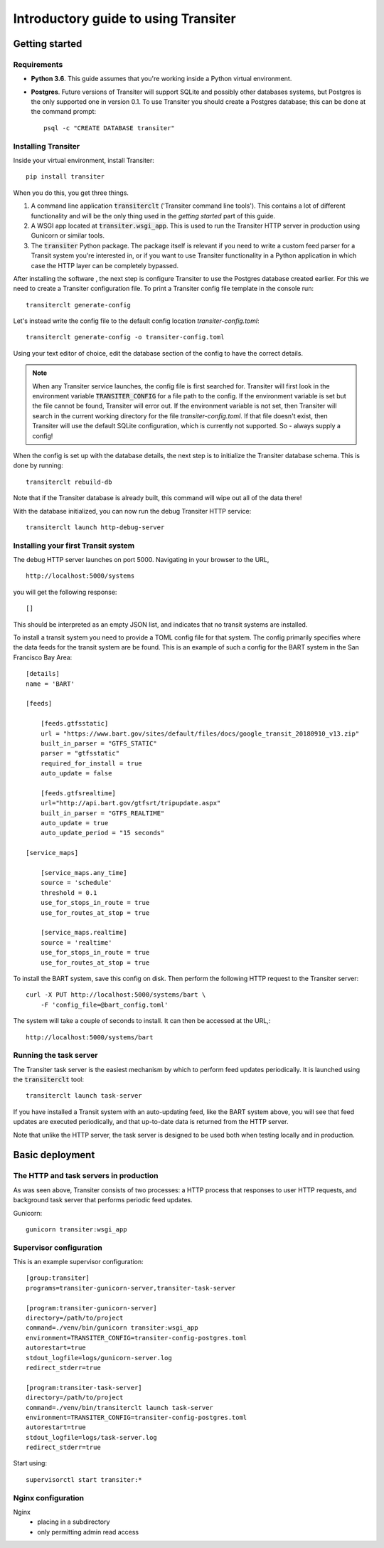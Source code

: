 Introductory guide to using Transiter
=====================================



Getting started
---------------


Requirements
~~~~~~~~~~~~~~~

- **Python 3.6**. This guide assumes that you're working inside a
  Python virtual environment.

- **Postgres**. Future versions of
  Transiter will support SQLite and possibly other databases systems,
  but Postgres is the only supported one in version 0.1.
  To use Transiter you should create a Postgres database;
  this can be done at the command prompt: ::

   psql -c "CREATE DATABASE transiter"


Installing Transiter
~~~~~~~~~~~~~~~~~~~~

Inside your virtual environment, install Transiter: ::

    pip install transiter

When you do this, you get three things.

1. A command line application :code:`transiterclt` ('Transiter command line tools').
   This contains a lot of different functionality and will be the only thing
   used in the *getting started* part of this guide.

2. A WSGI app located at :code:`transiter.wsgi_app`.
   This is used to run the Transiter HTTP server in production using
   Gunicorn or similar tools.

3. The :code:`transiter` Python package.
   The package itself is relevant if you need to write a custom feed parser
   for a Transit system you're interested in, or if you want to use Transiter
   functionality in a Python application in which case the HTTP layer can
   be completely bypassed.

After installing the software , the next
step is configure Transiter to use the Postgres database
created earlier. For this we need to create a Transiter configuration
file. To print a Transiter config file template in the console run::

    transiterclt generate-config

Let's instead write the config file to the default config location
*transiter-config.toml*: ::

    transiterclt generate-config -o transiter-config.toml

Using your text editor of choice, edit the database section of the config
to have the correct details.

.. note::

    When any Transiter service launches, the config file is first searched for.
    Transiter will first look in the environment variable
    :code:`TRANSITER_CONFIG` for a file path to the config.
    If the environment variable is set but the file cannot be found,
    Transiter will error out. If the environment variable is not set,
    then Transiter will search in the current working directory for the
    file *transiter-config.toml*. If that file doesn't exist, then Transiter
    will use the default SQLite configuration, which is currently not supported.
    So - always supply a config!


When the config is set up with the database details, the next
step is to initialize the Transiter database schema.
This is done by running::

    transiterclt rebuild-db

Note that if the Transiter database is already built, this command will
wipe out all of the data there!

With the database initialized, you can now run the debug Transiter
HTTP service::

    transiterclt launch http-debug-server


Installing your first Transit system
~~~~~~~~~~~~~~~~~~~~~~~~~~~~~~~~~~~~

The debug HTTP server launches on port 5000.
Navigating in your browser to the URL, ::

    http://localhost:5000/systems

you will get the following response::

    []

This should be interpreted as an empty JSON list,
and indicates that no transit systems are installed.

To install a transit system you need to provide a TOML config
file for that system. The config primarily specifies
where the data feeds for the transit system are be found.
This is an example of such a config for the BART system
in the San Francisco Bay Area::

    [details]
    name = 'BART'

    [feeds]

        [feeds.gtfsstatic]
        url = "https://www.bart.gov/sites/default/files/docs/google_transit_20180910_v13.zip"
        built_in_parser = "GTFS_STATIC"
        parser = "gtfsstatic"
        required_for_install = true
        auto_update = false

        [feeds.gtfsrealtime]
        url="http://api.bart.gov/gtfsrt/tripupdate.aspx"
        built_in_parser = "GTFS_REALTIME"
        auto_update = true
        auto_update_period = "15 seconds"

    [service_maps]

        [service_maps.any_time]
        source = 'schedule'
        threshold = 0.1
        use_for_stops_in_route = true
        use_for_routes_at_stop = true

        [service_maps.realtime]
        source = 'realtime'
        use_for_stops_in_route = true
        use_for_routes_at_stop = true

To install the BART system, save this config
on disk. Then perform the following HTTP request to the
Transiter server::

    curl -X PUT http://localhost:5000/systems/bart \
        -F 'config_file=@bart_config.toml'

The system will take a couple of seconds to install.
It can then be accessed at the URL,::

    http://localhost:5000/systems/bart

Running the task server
~~~~~~~~~~~~~~~~~~~~~~~

The Transiter task server is the easiest mechanism by which
to perform feed updates periodically.
It is launched using the :code:`transiterclt` tool::

    transiterclt launch task-server

If you have installed a Transit system with an auto-updating feed,
like the BART system above, you will see that feed updates are executed
periodically, and that up-to-date data is returned from the HTTP server.

Note that unlike the HTTP server, the task server is
designed to be used both when testing locally and in production.

Basic deployment
----------------

The HTTP and task servers in production
~~~~~~~~~~~~~~~~~~~~~~~~~~~~~~~~~~~~~~~

As was seen above, Transiter consists of two processes:
a HTTP process that responses to user HTTP requests, and background
task server that performs periodic feed updates.

Gunicorn::

     gunicorn transiter:wsgi_app


Supervisor configuration
~~~~~~~~~~~~~~~~~~~~~~~~

This is an example supervisor configuration::




    [group:transiter]
    programs=transiter-gunicorn-server,transiter-task-server

    [program:transiter-gunicorn-server]
    directory=/path/to/project
    command=./venv/bin/gunicorn transiter:wsgi_app
    environment=TRANSITER_CONFIG=transiter-config-postgres.toml
    autorestart=true
    stdout_logfile=logs/gunicorn-server.log
    redirect_stderr=true

    [program:transiter-task-server]
    directory=/path/to/project
    command=./venv/bin/transiterclt launch task-server
    environment=TRANSITER_CONFIG=transiter-config-postgres.toml
    autorestart=true
    stdout_logfile=logs/task-server.log
    redirect_stderr=true

Start using::

    supervisorctl start transiter:*

Nginx configuration
~~~~~~~~~~~~~~~~~~~
Nginx
 - placing in a subdirectory
 - only permitting admin read access